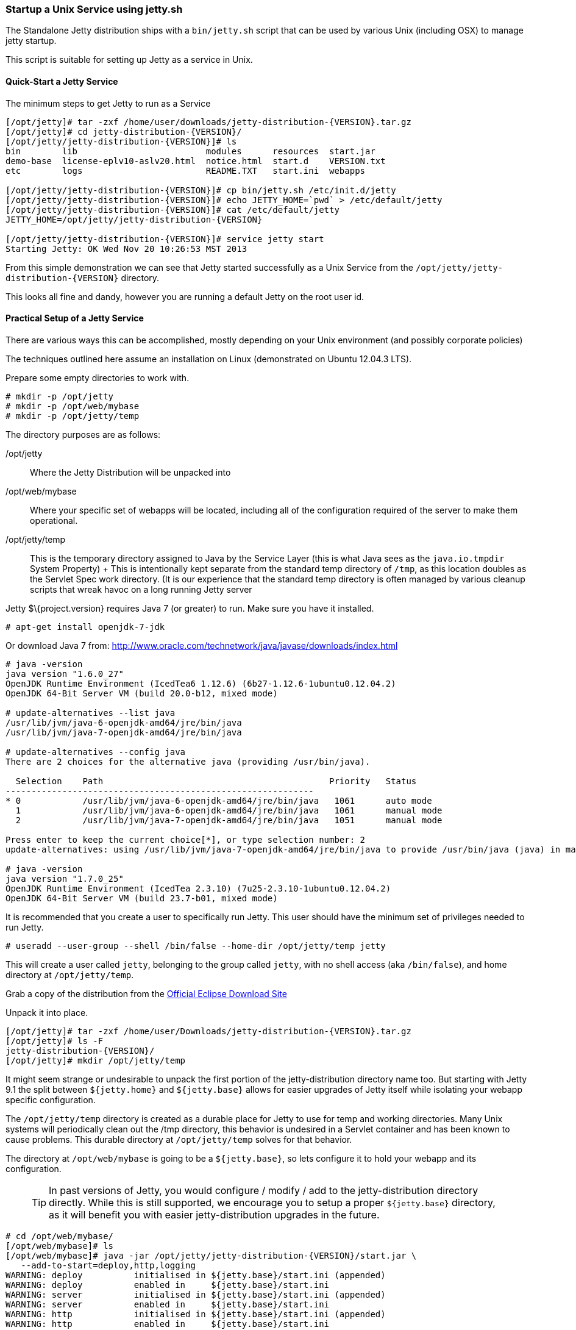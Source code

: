 //  ========================================================================
//  Copyright (c) 1995-2016 Mort Bay Consulting Pty. Ltd.
//  ========================================================================
//  All rights reserved. This program and the accompanying materials
//  are made available under the terms of the Eclipse Public License v1.0
//  and Apache License v2.0 which accompanies this distribution.
//
//      The Eclipse Public License is available at
//      http://www.eclipse.org/legal/epl-v10.html
//
//      The Apache License v2.0 is available at
//      http://www.opensource.org/licenses/apache2.0.php
//
//  You may elect to redistribute this code under either of these licenses.
//  ========================================================================

[[startup-unix-service]]
=== Startup a Unix Service using jetty.sh

The Standalone Jetty distribution ships with a `bin/jetty.sh` script
that can be used by various Unix (including OSX) to manage jetty
startup.

This script is suitable for setting up Jetty as a service in Unix.

==== Quick-Start a Jetty Service

The minimum steps to get Jetty to run as a Service

[source, screen, subs="{sub-order}"]
....
[/opt/jetty]# tar -zxf /home/user/downloads/jetty-distribution-{VERSION}.tar.gz
[/opt/jetty]# cd jetty-distribution-{VERSION}/
[/opt/jetty/jetty-distribution-{VERSION}]# ls
bin        lib                         modules      resources  start.jar
demo-base  license-eplv10-aslv20.html  notice.html  start.d    VERSION.txt
etc        logs                        README.TXT   start.ini  webapps

[/opt/jetty/jetty-distribution-{VERSION}]# cp bin/jetty.sh /etc/init.d/jetty
[/opt/jetty/jetty-distribution-{VERSION}]# echo JETTY_HOME=`pwd` > /etc/default/jetty
[/opt/jetty/jetty-distribution-{VERSION}]# cat /etc/default/jetty
JETTY_HOME=/opt/jetty/jetty-distribution-{VERSION}

[/opt/jetty/jetty-distribution-{VERSION}]# service jetty start
Starting Jetty: OK Wed Nov 20 10:26:53 MST 2013
....

From this simple demonstration we can see that Jetty started
successfully as a Unix Service from the
`/opt/jetty/jetty-distribution-{VERSION}` directory.

This looks all fine and dandy, however you are running a default Jetty
on the root user id.

==== Practical Setup of a Jetty Service

There are various ways this can be accomplished, mostly depending on
your Unix environment (and possibly corporate policies)

The techniques outlined here assume an installation on Linux
(demonstrated on Ubuntu 12.04.3 LTS).

Prepare some empty directories to work with.

[source, screen, subs="{sub-order}"]
....
# mkdir -p /opt/jetty
# mkdir -p /opt/web/mybase
# mkdir -p /opt/jetty/temp
....

The directory purposes are as follows:

/opt/jetty::
  Where the Jetty Distribution will be unpacked into
/opt/web/mybase::
  Where your specific set of webapps will be located, including all of
  the configuration required of the server to make them operational.
/opt/jetty/temp::
  This is the temporary directory assigned to Java by the Service Layer
  (this is what Java sees as the `java.io.tmpdir` System Property)
  +
  This is intentionally kept separate from the standard temp directory
  of `/tmp`, as this location doubles as the Servlet Spec work
  directory. (It is our experience that the standard temp directory is
  often managed by various cleanup scripts that wreak havoc on a long
  running Jetty server

Jetty $\{project.version} requires Java 7 (or greater) to run. Make sure
you have it installed.

[source, screen, subs="{sub-order}"]
....
# apt-get install openjdk-7-jdk
....

Or download Java 7 from:
http://www.oracle.com/technetwork/java/javase/downloads/index.html

[source, screen, subs="{sub-order}"]
....
# java -version
java version "1.6.0_27"
OpenJDK Runtime Environment (IcedTea6 1.12.6) (6b27-1.12.6-1ubuntu0.12.04.2)
OpenJDK 64-Bit Server VM (build 20.0-b12, mixed mode)

# update-alternatives --list java
/usr/lib/jvm/java-6-openjdk-amd64/jre/bin/java
/usr/lib/jvm/java-7-openjdk-amd64/jre/bin/java

# update-alternatives --config java
There are 2 choices for the alternative java (providing /usr/bin/java).

  Selection    Path                                            Priority   Status
------------------------------------------------------------
* 0            /usr/lib/jvm/java-6-openjdk-amd64/jre/bin/java   1061      auto mode
  1            /usr/lib/jvm/java-6-openjdk-amd64/jre/bin/java   1061      manual mode
  2            /usr/lib/jvm/java-7-openjdk-amd64/jre/bin/java   1051      manual mode

Press enter to keep the current choice[*], or type selection number: 2
update-alternatives: using /usr/lib/jvm/java-7-openjdk-amd64/jre/bin/java to provide /usr/bin/java (java) in manual mode.

# java -version
java version "1.7.0_25"
OpenJDK Runtime Environment (IcedTea 2.3.10) (7u25-2.3.10-1ubuntu0.12.04.2)
OpenJDK 64-Bit Server VM (build 23.7-b01, mixed mode)
....

It is recommended that you create a user to specifically run Jetty. This
user should have the minimum set of privileges needed to run Jetty.

[source, screen, subs="{sub-order}"]
....
# useradd --user-group --shell /bin/false --home-dir /opt/jetty/temp jetty
....

This will create a user called `jetty`, belonging to the group called
`jetty`, with no shell access (aka `/bin/false`), and home directory at
`/opt/jetty/temp`.

Grab a copy of the distribution from the
link:#jetty-downloading[Official Eclipse Download Site]

Unpack it into place.

[source, screen, subs="{sub-order}"]
....
[/opt/jetty]# tar -zxf /home/user/Downloads/jetty-distribution-{VERSION}.tar.gz
[/opt/jetty]# ls -F
jetty-distribution-{VERSION}/
[/opt/jetty]# mkdir /opt/jetty/temp
....

It might seem strange or undesirable to unpack the first portion of the
jetty-distribution directory name too. But starting with Jetty 9.1 the
split between `${jetty.home}` and `${jetty.base}` allows for easier
upgrades of Jetty itself while isolating your webapp specific
configuration.

The `/opt/jetty/temp` directory is created as a durable place for Jetty
to use for temp and working directories. Many Unix systems will
periodically clean out the /tmp directory, this behavior is undesired in
a Servlet container and has been known to cause problems. This durable
directory at `/opt/jetty/temp` solves for that behavior.

The directory at `/opt/web/mybase` is going to be a `${jetty.base}`, so
lets configure it to hold your webapp and its configuration.

____
[TIP]
In past versions of Jetty, you would configure / modify / add to the jetty-distribution directory directly. While this is still supported, we encourage you to setup a proper `${jetty.base}` directory, as it will benefit you with easier jetty-distribution upgrades in the future.
____

[source, screen, subs="{sub-order}"]
....
# cd /opt/web/mybase/
[/opt/web/mybase]# ls
[/opt/web/mybase]# java -jar /opt/jetty/jetty-distribution-{VERSION}/start.jar \
   --add-to-start=deploy,http,logging
WARNING: deploy          initialised in ${jetty.base}/start.ini (appended)
WARNING: deploy          enabled in     ${jetty.base}/start.ini
WARNING: server          initialised in ${jetty.base}/start.ini (appended)
WARNING: server          enabled in     ${jetty.base}/start.ini
WARNING: http            initialised in ${jetty.base}/start.ini (appended)
WARNING: http            enabled in     ${jetty.base}/start.ini
WARNING: server          enabled in     ${jetty.base}/start.ini
WARNING: logging         initialised in ${jetty.base}/start.ini (appended)
WARNING: logging         enabled in     ${jetty.base}/start.ini
[/opt/web/mybase]# ls -F
start.ini  webapps/
....

At this point you have configured your `/opt/web/mybase` to enable the
following modules:

deploy::
  This is the module that will perform deployment of web applications
  (WAR files or exploded directories), or Jetty IoC XML context
  deployables, from the `/opt/web/mybase/webapps` directory.
http::
  This sets up a single Connector that listens for basic HTTP requests.
  +
  See the created `start.ini` for configuring this connector
logging::
  When running Jetty as a service it is very important to have logging
  enabled. This module will enable the basic STDOUT and STDERR capture
  logging to the `/opt/web/mybase/logs/` directory.

See xref:start-jar[] for more details and options on setting
up and configuring a `${jetty.base}` directory.

Copy your war file into place.

[source, screen, subs="{sub-order}"]
....
# cp /home/user/projects/mywebsite.war /opt/web/mybase/webapps/
....

Most service installations will want jetty to run on port 80, now is
your opportunity to change this from the default value of `8080` to
`80`.

Edit the `/opt/web/mybase/start.ini` and change the `jetty.http.port`
value.

[source, screen, subs="{sub-order}"]
....
# grep jetty.http.port /opt/web/mybase/start.ini
jetty.port=80
....

Change the permissions on the Jetty distribution, and your webapp
directories so that the user you created can access it.

[source, screen, subs="{sub-order}"]
....
# chown --recursive jetty /opt/jetty
# chown --recursive jetty /opt/web/mybase
....

Next we need to make the Unix System aware that we have a new Jetty
Service that can be managed by the standard `service` calls.

[source, screen, subs="{sub-order}"]
....
# cp /opt/jetty/jetty-distribution-{VERSION}/bin/jetty.sh /etc/init.d/jetty
# echo "JETTY_HOME=/opt/jetty/jetty-distribution-{VERSION}" > /etc/default/jetty
# echo "JETTY_BASE=/opt/web/mybase" >> /etc/default/jetty
# echo "TMPDIR=/opt/jetty/temp" >> /etc/default/jetty
....

Test out the configuration

[source, screen, subs="{sub-order}"]
....
# service jetty status
Checking arguments to Jetty: 
START_INI      =  /opt/web/mybase/start.ini
JETTY_HOME     =  /opt/jetty/jetty-distribution-{VERSION}
JETTY_BASE     =  /opt/web/mybase
JETTY_CONF     =  /opt/jetty/jetty-distribution-{VERSION}/etc/jetty.conf
JETTY_PID      =  /var/run/jetty.pid
JETTY_START    =  /opt/jetty/jetty-distribution-{VERSION}/start.jar
JETTY_LOGS     =  /opt/web/mybase/logs
CLASSPATH      =  
JAVA           =  /usr/bin/java
JAVA_OPTIONS   =  -Djetty.state=/opt/web/mybase/jetty.state 
       -Djetty.logs=/opt/web/mybase/logs
       -Djetty.home=/opt/jetty/jetty-distribution-{VERSION}
       -Djetty.base=/opt/web/mybase 
       -Djava.io.tmpdir=/opt/jetty/temp
JETTY_ARGS     =  jetty-logging.xml jetty-started.xml
RUN_CMD        =  /usr/bin/java 
       -Djetty.state=/opt/web/mybase/jetty.state 
       -Djetty.logs=/opt/web/mybase/logs 
       -Djetty.home=/opt/jetty/jetty-distribution-{VERSION}
       -Djetty.base=/opt/web/mybase 
       -Djava.io.tmpdir=/opt/jetty/temp
       -jar /opt/jetty/jetty-distribution-{VERSION}/start.jar
       jetty-logging.xml 
       jetty-started.xml
....

You now have a configured `${jetty.base}` in `/opt/web/mybase` and a
jetty-distribution in `/opt/jetty/jetty-distribution-{VERSION}`,
along with the service level files necessary to start the service.

Go ahead, start it.

[source, screen, subs="{sub-order}"]
....
# service jetty start
Starting Jetty: OK Wed Nov 20 12:35:28 MST 2013

# service jetty check
..(snip)..
Jetty running pid=2958

[/opt/web/mybase]# ps u 2958
USER       PID %CPU %MEM    VSZ   RSS TTY      STAT START   TIME COMMAND
jetty     2958  5.3  0.1 11179176 53984 ?      Sl   12:46   0:00 /usr/bin/java -Djetty...
....

You should now have your server running. Try it out
